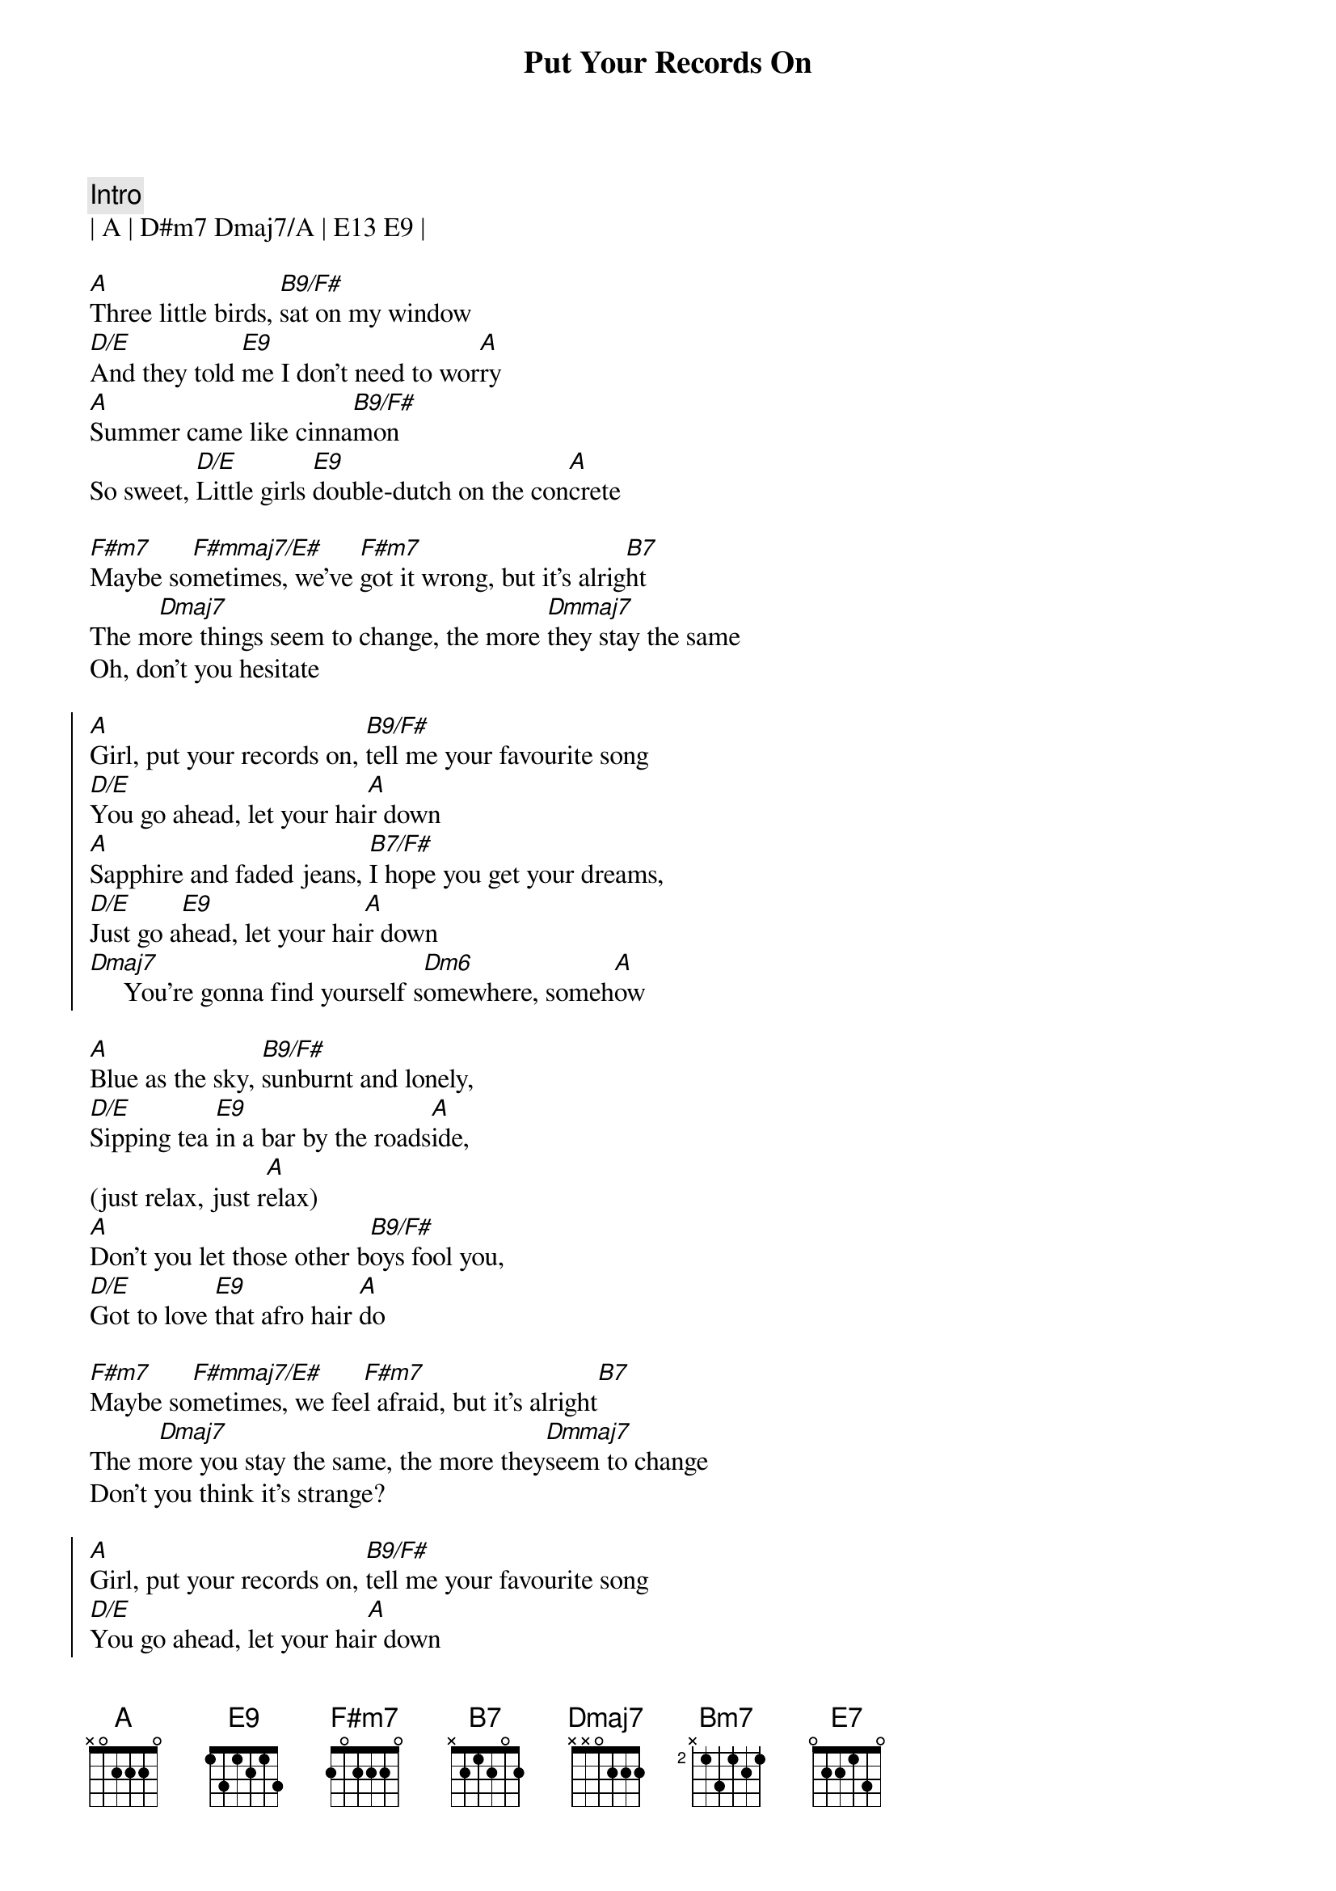 
{title: Put Your Records On}
{artist: Corrine Bailey Rae}
{key: A}
{duration: 3:00}
{tempo: 96}
{meta: nord: N24}
{meta: countin: 4}

{c:Intro}
| A | D#m7 Dmaj7/A | E13 E9 |

{sov}
[A]Three little birds, [B9/F#]sat on my window
[D/E]And they told [E9]me I don't need to wor[A]ry
[A]Summer came like cinna[B9/F#]mon 
So sweet, [D/E]Little girls [E9]double-dutch on the con[A]crete

[F#m7]Maybe so[F#mmaj7/E#]metimes, we've [F#m7]got it wrong, but it's alrig[B7]ht
The m[Dmaj7]ore things seem to change, the more [Dmmaj7]they stay the same
Oh, don't you hesitate
{eov}

{soc}
[A]Girl, put your records on, [B9/F#]tell me your favourite song
[D/E]You go ahead, let your hai[A]r down
[A]Sapphire and faded jeans, [B7/F#]I hope you get your dreams,
[D/E]Just go a[E9]head, let your hai[A]r down
[Dmaj7]     You're gonna find yourself s[Dm6]omewhere, someh[A]ow
{soc}

{sov}
[A]Blue as the sky, [B9/F#]sunburnt and lonely,
[D/E]Sipping tea [E9]in a bar by the roads[A]ide,
(just relax, just r[A]elax)
[A]Don't you let those other b[B9/F#]oys fool you,
[D/E]Got to love [E9]that afro hair [A]do

[F#m7]Maybe so[F#mmaj7/E#]metimes, we fee[F#m7]l afraid, but it's alright[B7]
The m[Dmaj7]ore you stay the same, the more they[Dmmaj7]seem to change
Don't you think it's strange?
{eov}

{soc}
[A]Girl, put your records on, [B9/F#]tell me your favourite song
[D/E]You go ahead, let your hai[A]r down
[A]Sapphire and faded jeans, [B7/F#]I hope you get your dreams,
[D/E]Just go a[E9]head, let your hai[A]r down
[Dmaj7]     You're gonna find yourself s[Dm6]omewhere, someh[A]ow
{soc}

{sob}
[Bm7]'Twas more than I could take, pity for pity's sake
[F#m7]Some nights kept me awake,[N.C.] I thought that I was stronger[Bm7]
[Bm7]When you gonna realise, that you don't even have to [Dmaj7]try any longer?
[Dmaj7]Do what you want [E7]to
{eob}

{soc}
[A]Girl, put your records on, [B9/F#]tell me your favourite song
[D/E]You go ahead, let your hai[A]r down
[A]Sapphire and faded jeans, [B7/F#]I hope you get your dreams,
[D/E]Just go a[E9]head, let your hai[A]r down
{soc}

{c:Outro}
[A]Girl, put your records on, [B9/F#]tell me your favourite song
[D/E]You go ahead, let your hai[A]r down
[A]Sapphire and faded jeans, [B7/F#]I hope you get your dreams,
[D/E]Just go a[E9]head, let your hai[A]r down
[Dmaj7]     You're gonna find yourself s[Dm6]omewhere, someh[A]ow

